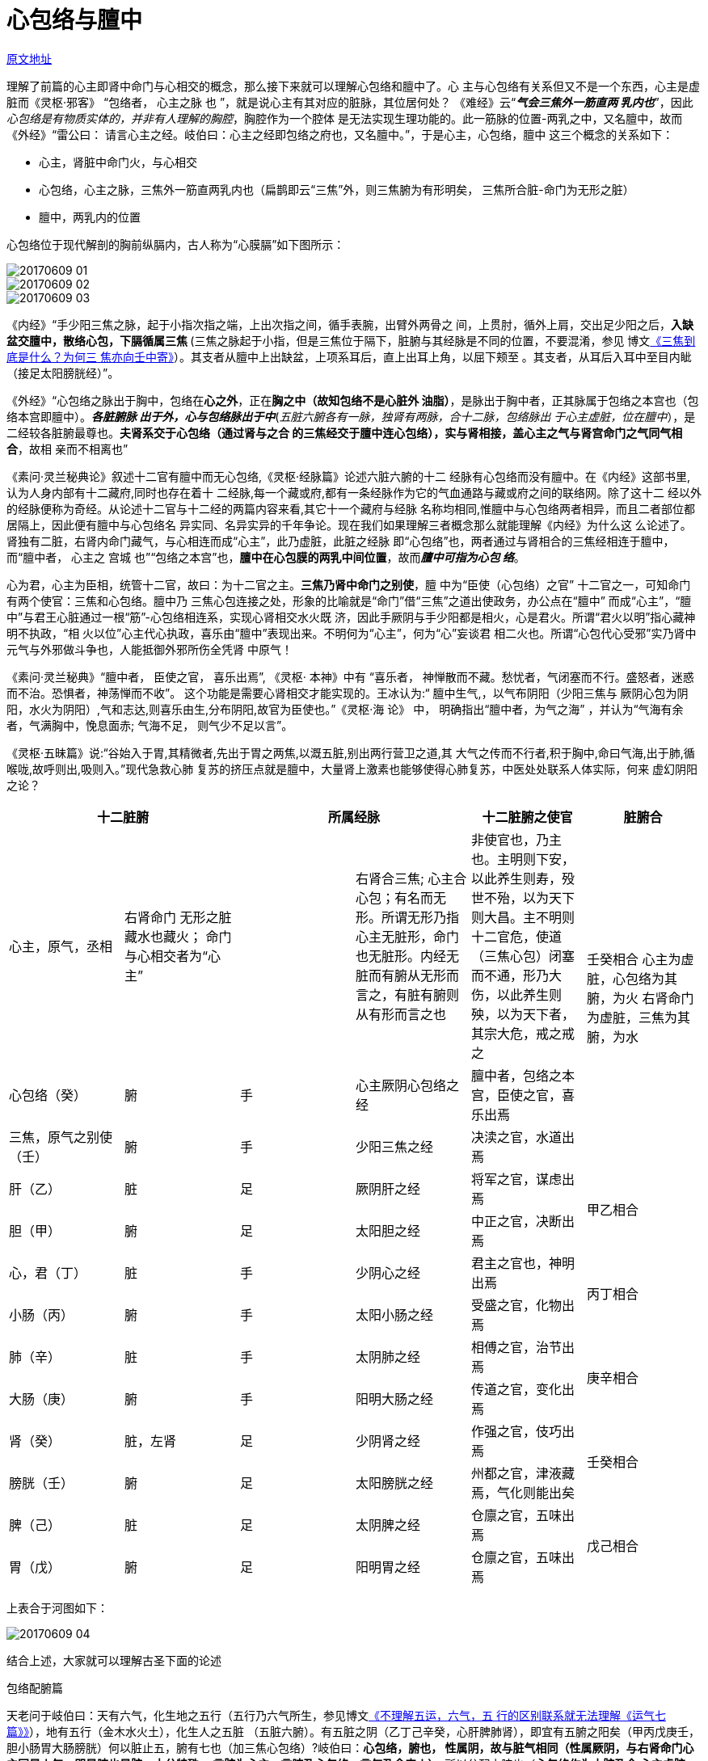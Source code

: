 = 心包络与膻中

http://blog.sina.com.cn/s/blog_727392820102wql2.html[原文地址]

理解了前篇的心主即肾中命门与心相交的概念，那么接下来就可以理解心包络和膻中了。心
主与心包络有关系但又不是一个东西，心主是虚脏而《灵枢·邪客》 “包络者， 心主之脉
也 ”，就是说心主有其对应的脏脉，其位居何处？ 《难经》云“**__气会三焦外一筋直两
乳内也__**”，因此__心包络是有物质实体的，并非有人理解的胸腔__，胸腔作为一个腔体
是无法实现生理功能的。此一筋脉的位置-两乳之中，又名膻中，故而《外经》“雷公曰：
请言心主之经。岐伯曰：心主之经即包络之府也，又名膻中。”，于是心主，心包络，膻中
这三个概念的关系如下：

* 心主，肾脏中命门火，与心相交
* 心包络，心主之脉，三焦外一筋直两乳内也（扁鹊即云“三焦”外，则三焦腑为有形明矣，
三焦所合脏-命门为无形之脏）
* 膻中，两乳内的位置

心包络位于现代解剖的胸前纵膈内，古人称为“心膜膈”如下图所示：

image::images/20170609-01.jpeg[]
image::images/20170609-02.jpeg[]
image::images/20170609-03.jpeg[]

《内经》“手少阳三焦之脉，起于小指次指之端，上出次指之间，循手表腕，出臂外两骨之
间，上贯肘，循外上肩，交出足少阳之后，**入缺盆交膻中，散络心包，下膈循属三焦
**(三焦之脉起于小指，但是三焦位于隔下，脏腑与其经脉是不同的位置，不要混淆，参见
博文<<20170504-三焦到底是什么？为何三焦亦向壬中寄.adoc#,《三焦到底是什么？为何三
焦亦向壬中寄》>>）。其支者从膻中上出缺盆，上项系耳后，直上出耳上角，以屈下颊至
。其支者，从耳后入耳中至目内眦（接足太阳膀胱经）”。

《外经》“心包络之脉出于胸中，包络在**心之外**，正在**胸之中（故知包络不是心脏外
油脂）**，是脉出于胸中者，正其脉属于包络之本宫也（包络本宫即膻中）。**__各脏腑脉
出于外，心与包络脉出于中__**(__五脏六腑各有一脉，独肾有两脉，合十二脉，包络脉出
于心主虚脏，位在膻中__），是二经较各脏腑最尊也。**夫肾系交于心包络（通过肾与之合
的三焦经交于膻中连心包络），实与肾相接，盖心主之气与肾宫命门之气同气相合**，故相
亲而不相离也”

《素问·灵兰秘典论》叙述十二官有膻中而无心包络,《灵枢·经脉篇》论述六脏六腑的十二
经脉有心包络而没有膻中。在《内经》这部书里,认为人身内部有十二藏府,同时也存在着十
二经脉,每一个藏或府,都有一条经脉作为它的气血通路与藏或府之间的联络网。除了这十二
经以外的经脉便称为奇经。从论述十二官与十二经的两篇内容来看,其它十一个藏府与经脉
名称均相同,惟膻中与心包络两者相异，而且二者部位都居隔上，因此便有膻中与心包络名
异实同、名异实异的千年争论。现在我们如果理解三者概念那么就能理解《内经》为什么这
么论述了。肾独有二脏，右肾内命门藏气，与心相连而成“心主”，此乃虚脏，此脏之经脉
即“心包络”也，两者通过与肾相合的三焦经相连于膻中，而“膻中者， 心主之 宫城
也”“包络之本宫”也，**膻中在心包膜的两乳中间位置**，故而**__膻中可指为心包
络__**。

心为君，心主为臣相，统管十二官，故曰：为十二官之主。**三焦乃肾中命门之别使**，膻
中为“臣使（心包络）之官” 十二官之一，可知命门有两个使官：三焦和心包络。膻中乃
三焦心包连接之处，形象的比喻就是“命门”借“三焦”之道出使政务，办公点在“膻中”
而成“心主”，“膻中”与君王心脏通过一根“筋”-心包络相连系，实现心肾相交水火既
济，因此手厥阴与手少阳都是相火，心是君火。所谓“君火以明”指心藏神明不执政，“相
火以位”心主代心执政，喜乐由“膻中”表现出来。不明何为“心主”，何为“心”妄谈君
相二火也。所谓“心包代心受邪”实乃肾中元气与外邪做斗争也，人能抵御外邪所伤全凭肾
中原气！

《素问·灵兰秘典》“膻中者， 臣使之官， 喜乐出焉”, 《灵枢· 本神》中有 “喜乐者，
神惮散而不藏。愁忧者，气闭塞而不行。盛怒者，迷惑而不治。恐惧者，神荡惮而不收”。
这个功能是需要心肾相交才能实现的。王冰认为:“ 膻中生气,，以气布阴阳（少阳三焦与
厥阴心包为阴阳，水火为阴阳）,气和志达,则喜乐由生,分布阴阳,故官为臣使也。”《灵枢·海
论》 中， 明确指出“膻中者，为气之海” ，并认为“气海有余者，气满胸中，悗息面赤;
气海不足， 则气少不足以言”。

《灵枢·五昧篇》说:“谷始入于胃,其精微者,先出于胃之两焦,以溉五脏,别出两行营卫之道,其
大气之传而不行者,积于胸中,命曰气海,出于肺,循喉咙,故呼则出,吸则入。”现代急救心肺
复苏的挤压点就是膻中，大量肾上激素也能够使得心肺复苏，中医处处联系人体实际，何来
虚幻阴阳之论？

[cols="6*",options="header"]
|===
2+| 十二脏腑 2+| 所属经脉 | 十二脏腑之使官 | 脏腑合

| 心主，原气，丞相
| 右肾命门 无形之脏 藏水也藏火； 命门与心相交者为“心主”
| 
| 右肾合三焦; 心主合心包；有名而无形。所谓无形乃指心主无脏形，命门也无脏形。内经无脏而有腑从无形而言之，有脏有腑则从有形而言之也
| 非使官也，乃主也。主明则下安，以此养生则寿，殁世不殆，以为天下则大昌。主不明则十二官危，使道（三焦心包）闭塞而不通，形乃大伤，以此养生则殃，以为天下者，其宗大危，戒之戒之
.3+| 壬癸相合 心主为虚脏，心包络为其腑，为火 右肾命门为虚脏，三焦为其腑，为水

| 心包络（癸） | 腑 | 手 | 心主厥阴心包络之经 | 膻中者，包络之本宫，臣使之官，喜乐出焉
| 三焦，原气之别使（壬） | 腑 | 手 | 少阳三焦之经 | 决渎之官，水道出焉
| 肝（乙） | 脏 | 足 | 厥阴肝之经 | 将军之官，谋虑出焉 .2+| 甲乙相合
| 胆（甲） | 腑 | 足 | 太阳胆之经 | 中正之官，决断出焉
| 心，君（丁） | 脏 | 手 | 少阴心之经 | 君主之官也，神明出焉 .2+| 丙丁相合
| 小肠（丙） | 腑 | 手 | 太阳小肠之经 | 受盛之官，化物出焉
| 肺（辛） | 脏 | 手 | 太阴肺之经 | 相傅之官，治节出焉 .2+| 庚辛相合
| 大肠（庚） | 腑 | 手 | 阳明大肠之经 | 传道之官，变化出焉
| 肾（癸） | 脏，左肾 | 足 | 少阴肾之经 | 作强之官，伎巧出焉 .2+| 壬癸相合
| 膀胱（壬） | 腑 | 足 | 太阳膀胱之经 | 州都之官，津液藏焉，气化则能出矣
| 脾（己） | 脏 | 足 | 太阴脾之经 | 仓廪之官，五味出焉 .2+| 戊己相合
| 胃（戊） | 腑 | 足 | 阳明胃之经 | 仓廪之官，五味出焉
2+| 肾有二脏，故脏有六，阴六数也； 腑有七，故阳数七也
|===

上表合于河图如下：

image::images/20170609-04.jpeg[]

结合上述，大家就可以理解古圣下面的论述

包络配腑篇

天老问于岐伯曰：天有六气，化生地之五行（五行乃六气所生，参见博文<<20170216-不理
解五运，六气，五行的区别联系就无法理解《运气七篇》.adoc#,《不理解五运，六气，五
行的区别联系就无法理解《运气七篇》》>>），地有五行（金木水火土），化生人之五脏
（五脏六腑）。有五脏之阴（乙丁己辛癸，心肝脾肺肾），即宜有五腑之阳矣（甲丙戊庚壬，
胆小肠胃大肠膀胱）何以脏止五，腑有七也（加三焦心包络）?岐伯曰：**心包络，腑也，
性属阴，故与脏气相同（性属厥阴，与右肾命门心主同是火气，即是腑也是脏，十分特殊。
言脏为心主，言腑乃心包络，言气乃命门火）**，所以分配六腑也（**心包络作为六脏乃合
心主虚脏也，配合六腑共十二脏**）。

天老曰：心包络既分配腑矣，是心包络即脏也，何不名脏而必别之为腑耶?岐伯曰：心包络，
非脏也（**因为心主乃脏，心包络乃腑，一物以两名分之，从脏而论故而曰无形**）。天老
曰：非脏列于脏中，毋乃不可乎?岐伯曰：脏称五不称六，是不以脏予包络也（右肾是脏，
心主是虚脏）。腑称六，不称七，是不以腑名包络也（**心包络，非脏非腑又似腑似脏**）。

天老曰：**心包络，非脏非腑**，何以与三焦相合乎?岐伯曰：包络与三焦为表里，二经皆
（属）有名无形（之命门心主。**__内经中无脏而有腑则从无形而言之，有脏有腑从有形而
言之，后世不明前人术数分类理念俱讼纷纷__**），五脏（经脉）有形与形相合，包络无形
（心包络属肾内心主，其并非肾脏，故曰无形），故与无形相合也。

天老曰：三焦为孤脏，既名为脏，岂合于包络乎?岐伯曰：三焦虽亦称脏，然孤而寡合，仍
**是腑非脏也**，舍包络之气（命门火气），实无可依，天然配合，非勉强附会也（**右肾
合三焦，心主合心包，心主在肾内，故而曰：天然配合**。少师曰：命门居水火中，属水乎?属
火乎?岐伯曰：命门，火也。无形有气，居两肾之间，能生水而亦藏于水也。少师曰：藏于
水以生水，何也?岐伯曰：火非水不藏，无水则火沸矣。；水非火不生，无火则水绝矣。**
水与火盖两相生而两相藏也**）。天老曰：善。

雷公曰：肺合大肠，心合小肠，肝合胆，脾合胃，肾合膀胱，此天合也。三焦与心包络相合，
恐非天合矣。岐伯曰：包络非脏而与三焦合者，包络里三焦表也。雷公曰：三焦腑也，何分
表里乎?岐伯曰：三焦之气，本与肾亲，亲肾不合肾者，以肾有水气也（**左肾主水**），
故不合（左）肾而合于包络（右肾命门）耳。

雷公曰：**包络之火气出于肾，三焦取火于肾**，不胜取火于包络乎。岐伯曰：膀胱与肾为
表里，则肾之火气必亲膀胱而疏三焦矣。包络得肾之火气，自成其腑（为心主之腑），代心
宣化，虽腑犹脏也（右肾内有命门也，似腑似脏，以心包络合之代之）。包络无他腑之附，
得三焦之依而更亲，是以三焦乐为表，包络亦自安于里，孤者不孤，自合者永合也（**右肾
合三焦即包络合三焦也**）。雷公曰：善。

应龙问曰：包络腑也，三焦亦自成腑，何以为包络之使乎?岐伯曰：包络即膻中也（**包络
可以指为膻中，因为丞相之官乃在膻中**），为心膜鬲，近于心宫，遮护君主（膻中居于胸
中纵膈，保护心脏，控制呼吸出入），其位最亲，其权最重(五脏经脉俱系膻中：

. 肺之系实通于心。。。下循臑内，行少阴心主之前者，又谒相之门也。心主即心包络。
. 脾之脉虽至于舌，而终未至于心，故其支又行，借胃之气从胃中中脘之外上鬲，而脉通于
膻中之分，上交于手少阴心经。
. **__心通于心主__**（因此心包络非心脏外油脂明矣），心主即膻中包络也，为心君之相
臣，奉心君以司化，其出入之经，较五脏六腑更近，真有心喜亦喜，心忧亦忧之象，呼吸相
通，故三焦奉令不敢后也。
. 肾其系别出而绕于心，又未敢遽朝于心君，注胸之膻中包络而后，肾经之精上奉，化为心
之液矣
. 肝性急，乃不直走于心，反走（心）膜鬲，布于胁肋之间）

应龙曰：包络代心宣化，宜各脏腑皆奉令矣（包络即心主所合也，联通心脏），何独使三焦
乎？岐伯曰：各腑皆有表里，故不听包络之使，惟三焦无脏为表里，故包络可以使之（三焦
乃原气别使）。

应龙曰：三焦何乐为包络使乎?岐伯曰：包络代心出治，腑与脏同（**包络可代指为心主，
是脏也是腑又非脏非腑**），三焦听使于包络，犹听使于心，故包络为里，三焦为表，岂勉
强附会哉。应龙曰：善。

另外提一下，三焦心包寄壬癸还是寄丙丁的争论起于明张景岳，而张氏根本不懂内经真意，
时常乱改经意，其论述贻害无穷。张氏认为相火是君火所生，因此寄丙丁，大家看了上述文
章当可理解三焦心包源于肾中命门之火，自然寄在壬癸无疑。
